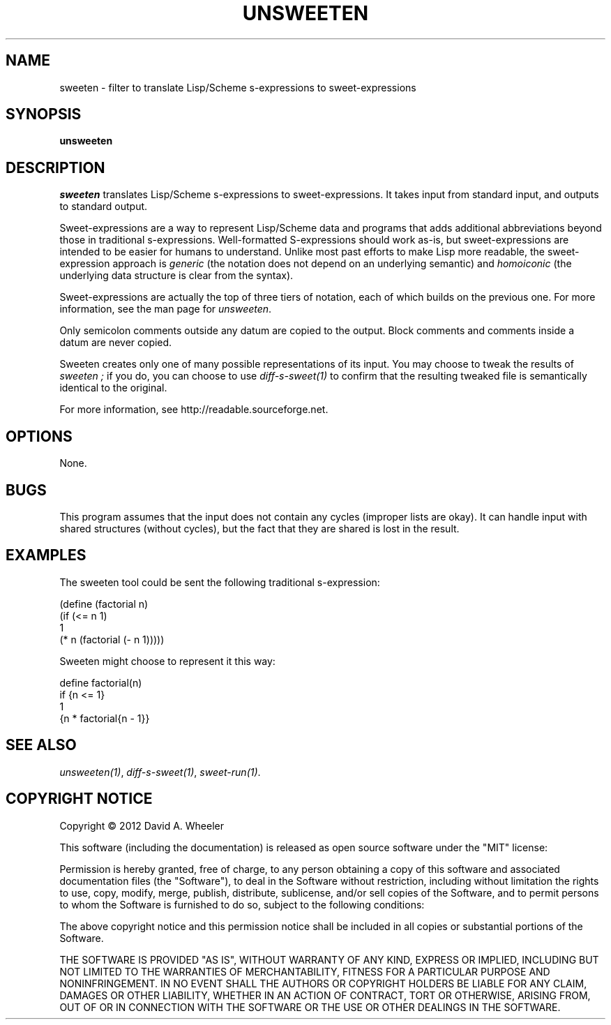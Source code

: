 .TH UNSWEETEN 1 local
.SH NAME
sweeten \- filter to translate Lisp/Scheme s-expressions to sweet-expressions
.SH SYNOPSIS
.ll +8
.B unsweeten
.ll -8
.br
.SH DESCRIPTION
.PP
.I sweeten
translates Lisp/Scheme s-expressions to sweet-expressions.
It takes input from standard input, and outputs to standard output.
.PP
Sweet-expressions are a way to represent Lisp/Scheme data and programs
that adds additional abbreviations beyond those in traditional s-expressions.
Well-formatted S-expressions should work as-is, but
sweet-expressions are intended to be easier for humans to understand.
Unlike most past efforts to make Lisp more readable, the
sweet-expression approach is
.I generic
(the notation does not depend on an underlying semantic) and
.I homoiconic
(the underlying data structure is clear from the syntax).
.PP
Sweet-expressions are actually the top of three tiers of notation,
each of which builds on the previous one.
For more information, see the man page for
.IR unsweeten .

.PP
Only semicolon comments outside any datum are copied to the output.
Block comments and comments inside a datum are never copied.

.PP
Sweeten creates only one of many possible representations of its input.
You may choose to tweak the results of
.I sweeten ;
if you do, you can choose to use
.I diff-s-sweet(1)
to confirm that the resulting tweaked file is
semantically identical to the original.

.PP
For more information, see
http://readable.sourceforge.net.


.SH OPTIONS
.PP
None.

.\" .SH "ENVIRONMENT"
.\" .PP

.SH BUGS
.PP
This program assumes that the input does not contain any cycles
(improper lists are okay).
It can handle input with shared structures (without cycles), but
the fact that they are shared is lost in the result.

.SH EXAMPLES
.PP
The sweeten tool could be sent the following traditional s-expression:
.PP
  (define (factorial n)
    (if (<= n 1)
        1
        (* n (factorial (- n 1)))))

.PP
Sweeten might choose to represent it this way:

.PP
  define factorial(n)
    if {n <= 1}
      1
      {n * factorial{n - 1}}

.SH "SEE ALSO"
.PP
.IR unsweeten(1) ,
.IR diff-s-sweet(1) ,
.IR sweet-run(1) .

.SH "COPYRIGHT NOTICE"
.PP
Copyright \(co 2012 David A. Wheeler
.PP
This software (including the documentation)
is released as open source software under the "MIT" license:
.PP
Permission is hereby granted, free of charge, to any person obtaining a
copy of this software and associated documentation files (the "Software"),
to deal in the Software without restriction, including without limitation
the rights to use, copy, modify, merge, publish, distribute, sublicense,
and/or sell copies of the Software, and to permit persons to whom the
Software is furnished to do so, subject to the following conditions:
.PP
The above copyright notice and this permission notice shall be included
in all copies or substantial portions of the Software.
.PP
THE SOFTWARE IS PROVIDED "AS IS", WITHOUT WARRANTY OF ANY KIND, EXPRESS OR
IMPLIED, INCLUDING BUT NOT LIMITED TO THE WARRANTIES OF MERCHANTABILITY,
FITNESS FOR A PARTICULAR PURPOSE AND NONINFRINGEMENT. IN NO EVENT SHALL
THE AUTHORS OR COPYRIGHT HOLDERS BE LIABLE FOR ANY CLAIM, DAMAGES OR
OTHER LIABILITY, WHETHER IN AN ACTION OF CONTRACT, TORT OR OTHERWISE,
ARISING FROM, OUT OF OR IN CONNECTION WITH THE SOFTWARE OR THE USE OR
OTHER DEALINGS IN THE SOFTWARE.

